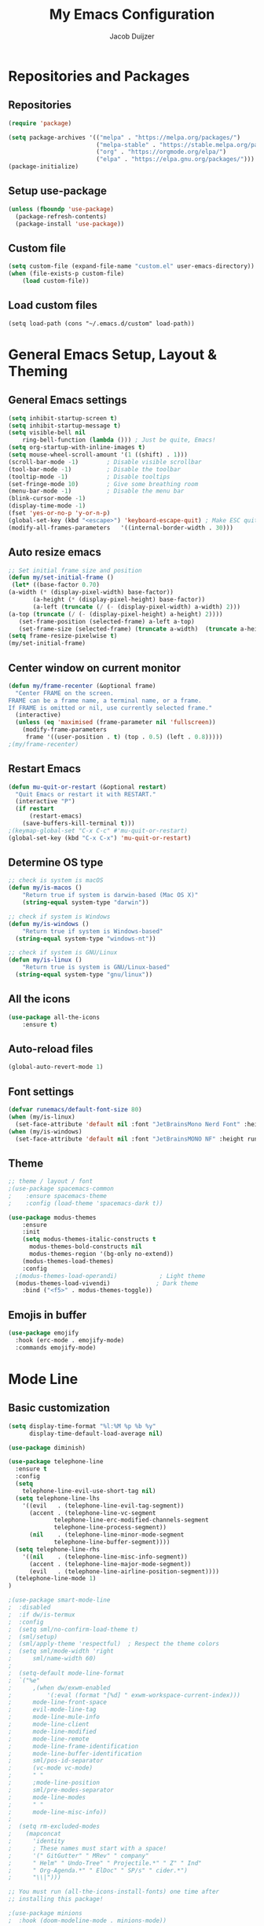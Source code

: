 #+TITLE: My Emacs Configuration
#+AUTHOR: Jacob Duijzer

* Repositories and Packages

** Repositories

#+BEGIN_SRC emacs-lisp
(require 'package)

(setq package-archives '(("melpa" . "https://melpa.org/packages/")
                         ("melpa-stable" . "https://stable.melpa.org/packages/")
                         ("org" . "https://orgmode.org/elpa/")
                         ("elpa" . "https://elpa.gnu.org/packages/")))
(package-initialize)
#+END_SRC 

** Setup use-package 

#+BEGIN_SRC emacs-lisp
(unless (fboundp 'use-package)
  (package-refresh-contents)
  (package-install 'use-package))
#+END_SRC

** Custom file

#+BEGIN_SRC emacs-lisp
(setq custom-file (expand-file-name "custom.el" user-emacs-directory))
(when (file-exists-p custom-file)
    (load custom-file))
#+END_SRC

** Load custom files

#+BEGIN_SRC emacs-list
(setq load-path (cons "~/.emacs.d/custom" load-path))
#+END_SRC
* General Emacs Setup, Layout & Theming

** General Emacs settings

#+BEGIN_SRC emacs-lisp
(setq inhibit-startup-screen t)
(setq inhibit-startup-message t)
(setq visible-bell nil
	ring-bell-function (lambda ())) ; Just be quite, Emacs!
(setq org-startup-with-inline-images t)
(setq mouse-wheel-scroll-amount '(1 ((shift) . 1)))
(scroll-bar-mode -1)        ; Disable visible scrollbar
(tool-bar-mode -1)          ; Disable the toolbar
(tooltip-mode -1)           ; Disable tooltips
(set-fringe-mode 10)        ; Give some breathing room
(menu-bar-mode -1)          ; Disable the menu bar
(blink-cursor-mode -1)
(display-time-mode -1)
(fset 'yes-or-no-p 'y-or-n-p)
(global-set-key (kbd "<escape>") 'keyboard-escape-quit) ; Make ESC quit prompts
(modify-all-frames-parameters	'((internal-border-width . 30)))	
#+END_SRC

#+RESULTS:
: ((vertical-scroll-bars) (left-fringe . 10) (right-fringe . 10) (internal-border-width . 30))

** Auto resize emacs

   #+BEGIN_SRC emacs-lisp
;; Set initial frame size and position
(defun my/set-initial-frame ()
 (let* ((base-factor 0.70)
(a-width (* (display-pixel-width) base-factor))
       (a-height (* (display-pixel-height) base-factor))
       (a-left (truncate (/ (- (display-pixel-width) a-width) 2)))
(a-top (truncate (/ (- (display-pixel-height) a-height) 2))))
   (set-frame-position (selected-frame) a-left a-top)
   (set-frame-size (selected-frame) (truncate a-width)  (truncate a-height) t)))
(setq frame-resize-pixelwise t)
(my/set-initial-frame)
   #+END_SRC

** Center window on current monitor

#+BEGIN_SRC emacs-lisp
(defun my/frame-recenter (&optional frame)
  "Center FRAME on the screen.
FRAME can be a frame name, a terminal name, or a frame.
If FRAME is omitted or nil, use currently selected frame."
  (interactive)
  (unless (eq 'maximised (frame-parameter nil 'fullscreen))
    (modify-frame-parameters
     frame '((user-position . t) (top . 0.5) (left . 0.8)))))
;(my/frame-recenter)
#+END_SRC
** Restart Emacs

#+BEGIN_SRC emacs-lisp
(defun mu-quit-or-restart (&optional restart)
  "Quit Emacs or restart it with RESTART."
  (interactive "P")
  (if restart
      (restart-emacs)
    (save-buffers-kill-terminal t)))
;(keymap-global-set "C-x C-c" #'mu-quit-or-restart)
(global-set-key (kbd "C-x C-x") 'mu-quit-or-restart)
#+END_SRC

** Determine OS type

#+BEGIN_SRC emacs-lisp
;; check is system is macOS
(defun my/is-macos ()
	"Return true if system is darwin-based (Mac OS X)"
	(string-equal system-type "darwin"))

;; check if system is Windows
(defun my/is-windows ()
	"Return true if system is Windows-based"
  (string-equal system-type "windows-nt"))

;; check if system is GNU/Linux
(defun my/is-linux ()
	"Return true is system is GNU/Linux-based"
  (string-equal system-type "gnu/linux"))
#+END_SRC

#+RESULTS:
: my/is-linux

** All the icons

#+BEGIN_SRC emacs-lisp
(use-package all-the-icons
    :ensure t)
#+END_SRC

** Auto-reload files

#+BEGIN_SRC emacs-lisp
(global-auto-revert-mode 1)
#+END_SRC

** Font settings

#+BEGIN_SRC emacs-lisp
(defvar runemacs/default-font-size 80)
(when (my/is-linux)
  (set-face-attribute 'default nil :font "JetBrainsMono Nerd Font" :height runemacs/default-font-size))
(when (my/is-windows)
  (set-face-attribute 'default nil :font "JetBrainsMONO NF" :height runemacs/default-font-size))
#+END_SRC

** Theme

#+BEGIN_SRC emacs-lisp
;; theme / layout / font
;(use-package spacemacs-common
;    :ensure spacemacs-theme
;    :config (load-theme 'spacemacs-dark t))
#+END_SRC

#+BEGIN_SRC emacs-lisp
(use-package modus-themes
	:ensure
	:init
	(setq modus-themes-italic-constructs t
      modus-themes-bold-constructs nil
      modus-themes-region '(bg-only no-extend))
	(modus-themes-load-themes)
	:config
  ;(modus-themes-load-operandi)            ; Light theme
  (modus-themes-load-vivendi)             ; Dark theme
	:bind ("<f5>" . modus-themes-toggle))
#+END_SRC

** Emojis in buffer

#+BEGIN_SRC emacs-lisp
(use-package emojify
  :hook (erc-mode . emojify-mode)
  :commands emojify-mode)
#+END_SRC

* Mode Line
** Basic customization

#+BEGIN_SRC emacs-lisp
(setq display-time-format "%l:%M %p %b %y"
      display-time-default-load-average nil)
#+END_SRC

#+BEGIN_SRC emacs-lisp
(use-package diminish)
#+END_SRC

#+BEGIN_SRC emacs-lisp
(use-package telephone-line
  :ensure t
  :config
  (setq 
	telephone-line-evil-use-short-tag nil)
  (setq telephone-line-lhs
	'((evil   . (telephone-line-evil-tag-segment))
	  (accent . (telephone-line-vc-segment
		     telephone-line-erc-modified-channels-segment
		     telephone-line-process-segment))
	  (nil    . (telephone-line-minor-mode-segment
		     telephone-line-buffer-segment))))
  (setq telephone-line-rhs
	'((nil    . (telephone-line-misc-info-segment))
	  (accent . (telephone-line-major-mode-segment))
	  (evil   . (telephone-line-airline-position-segment))))
  (telephone-line-mode 1)
)
#+END_SRC

#+BEGIN_SRC emacs-lisp
;(use-package smart-mode-line
;  :disabled
;  :if dw/is-termux
;  :config
;  (setq sml/no-confirm-load-theme t)
;  (sml/setup)
;  (sml/apply-theme 'respectful)  ; Respect the theme colors
;  (setq sml/mode-width 'right
;      sml/name-width 60)
;
;  (setq-default mode-line-format
;  `("%e"
;      ,(when dw/exwm-enabled
;          '(:eval (format "[%d] " exwm-workspace-current-index)))
;      mode-line-front-space
;      evil-mode-line-tag
;      mode-line-mule-info
;      mode-line-client
;      mode-line-modified
;      mode-line-remote
;      mode-line-frame-identification
;      mode-line-buffer-identification
;      sml/pos-id-separator
;      (vc-mode vc-mode)
;      " "
;      ;mode-line-position
;      sml/pre-modes-separator
;      mode-line-modes
;      " "
;      mode-line-misc-info))
;
;  (setq rm-excluded-modes
;    (mapconcat
;      'identity
;      ; These names must start with a space!
;      '(" GitGutter" " MRev" " company"
;      " Helm" " Undo-Tree" " Projectile.*" " Z" " Ind"
;      " Org-Agenda.*" " ElDoc" " SP/s" " cider.*")
;      "\\|")))
#+END_SRC

#+BEGIN_SRC emacs-lisp
;; You must run (all-the-icons-install-fonts) one time after
;; installing this package!

;(use-package minions
;  :hook (doom-modeline-mode . minions-mode))
;
;(use-package doom-modeline
;  :after eshell     ;; Make sure it gets hooked after eshell
;  :hook (after-init . doom-modeline-init)
;  :custom-face
;  (mode-line ((t (:height 0.85))))
;  (mode-line-inactive ((t (:height 0.85))))
;  :custom
;  (doom-modeline-height 15)
;  (doom-modeline-bar-width 6)
;  (doom-modeline-lsp t)
;  (doom-modeline-github nil)
;  (doom-modeline-mu4e nil)
;  (doom-modeline-irc nil)
;  (doom-modeline-minor-modes t)
;  (doom-modeline-persp-name nil)
;  (doom-modeline-buffer-file-name-style 'truncate-except-project)
;  (doom-modeline-major-mode-icon nil))
#+END_SRC

** Highlight Matching Braces

#+BEGIN_SRC emacs-lisp
(use-package paren
    :config
    (set-face-background 'show-paren-match (face-background 'default))
    (set-face-foreground 'show-paren-match "#FF8E0D")
    (set-face-attribute 'show-paren-match nil :weight 'bold)
    (show-paren-mode 1))
#+END_SRC


* Editing Configuration
** Tabs & Spaces

#+BEGIN_SRC emacs-lisp
; set tab with to 2 spaces
(setq-default tab-width 2)
(setq-default evil-shift-width tab-width)

;use spaces, not tabs
(setq-default indent-tabs-mode nil)
#+END_SRC

** Commenting Lines

#+BEGIN_SRC emacs-lisp
(use-package evil-nerd-commenter
  :bind ("M-/" . evilnc-comment-or-uncomment-lines))
#+END_SRC

** Frame Scaling / Zooming
Keybindings are: C+M+- and C+M++.

#+BEGIN_SRC emacs-lisp
(use-package default-text-scale
  :defer 1
  :config
  (default-text-scale-mode))
(global-set-key (kbd "C-M-+") 'default-text-scale-increase)
(global-set-key (kbd "C-M--") 'default-text-scale-decrease)
#+END_SRC

** Line numbering
#+BEGIN_SRC emacs-lisp
(defun cc/toggle-line-numbering ()
  "Toggle line numbering between absolute and relative."
  (interactive)
  (if (eq display-line-numbers 'relative)
      (setq display-line-numbers t)
    (setq display-line-numbers 'relative)))
;; toggle line numbers
(global-set-key (kbd "C-c C-l") 'display-line-numbers-mode)
;; toggle normal vs relative line numbers
(global-set-key (kbd "C-c l") 'cc/toggle-line-numbering)
#+END_SRC

** Evil mode

#+BEGIN_SRC emacs-lisp
;; evil mode
(setq evil-want-keybinding nil)
(use-package evil
  :ensure t
  :init
  ;; have no modes shadow evil maps this has to be before evil gets initialized
  (advice-add 'evil-make-overriding-map :override #'ignore)
  (setq evil-intercept-maps nil)

  ;; visual line mode respect has to be set before
  (setq evil-respect-visual-line-mode t)
  (setq evil-want-C-u-scroll t)

  ;; enable evil
  (evil-mode 1)

  ;; custom keybindings
  (setq my-leader (kbd "SPC"))
  (define-key evil-motion-state-map my-leader nil)
  (defvar my-leader-map (make-sparse-keymap) "Keymap for 'leader key' shortcuts.")
  (evil-define-key 'normal (current-global-map) my-leader my-leader-map)
  (evil-define-key 'mortion (current-global-map) my-leader my-leader-map)
  (evil-ex-define-cmd "q" 'kill-this-buffer)
  (evil-ex-define-cmd "quit" 'evil-quit)
)
#+END_SRC

** Ivy

#+BEGIN_SRC emacs-lisp
(use-package ivy :demand
  :ensure t
  :init
  (ivy-mode 1)
  :diminish ivy-mode

  :config
  (setq ivy-use-virtual-buffers t
		ivy-display-style 'plain
		ivy-count-format "%d/%d ")
  ;;bindings
  (define-key my-leader-map "b" 'ivy-switch-buffer)
  )
#+END_SRC

** Org mode

#+BEGIN_SRC emacs-lisp
(use-package org
    :ensure t
    :defer t
    :config
    (define-key org-mode-map
        (kbd "RET") 'org-return-indent)
    ;; org-mode keybindings
    (evil-define-key 'normal org-mode-map
        (kbd "TAB") 'org-cycle
        (concat my-leader "c") 'org-ctrl-c-ctrl-c
        (concat my-leader "t") 'org-todo
        (concat my-leader "oa") '(lambda () (interactive) (org-agenda-file-to-front) (org-agenda))
        (concat my-leader "oA") 'org-archive-to-archive-sibling
        (concat my-leader "on") 'org-narrow-to-subtree
        (concat my-leader "ow") 'widen
        (concat my-leader "ot") 'org-time-stamp
        "gx" 'org-open-at-point)
    ;; add plantuml mode
    (add-to-list
    'org-src-lang-modes '("plantuml" . plantuml))

    ;; org-mode bindings that should work in visual mode
    (evil-define-key 'motion org-mode-map
    (concat my-leader "ol") 'org-insert-link
    (concat my-leader "os") 'org-store-link)
    ;; org agenda keybindings
    (evil-define-key 'normal org-agenda-mode-map
        (concat my-leader "t") 'org-agenda-todo
        (concat my-leader "r") 'org-agenda-redo
        (concat my-leader "oA") 'org-agenda-archive-to-archive-sibling)

    ;;settings
    (add-hook 'org-mode-hook 'auto-fill-mode)
    (add-hook 'org-mode-hook (lambda () (interactive)
                                                                    (setq indent-tabs-mode nil)))
    (setq org-hide-leading-stars t
                org-tags-column 0
                org-agenda-tags-column 0
                org-archive-reversed-order t
                org-ellipsis " …")
    ;; truncate and wrap chars; org only makes display table on load when ellipsis is set, but that's
    ;; too late for adding custom glyphs, so make it ourselves
    (unless org-display-table
        (setq org-display-table (make-display-table)))
    (set-display-table-slot org-display-table 'truncation ?…)
    (set-display-table-slot org-display-table 'wrap ?…)

    ;; prevent org mode from repositioning the screen after (un)folding
    (remove-hook 'org-cycle-hook
                            #'org-optimize-window-after-visibility-change))

  ;; Always redisplay inline images after executing SRC block
  (eval-after-load 'org
    (add-hook 'org-babel-after-execute-hook 'org-redisplay-inline-images))
#+END_SRC

** Modern Org Style

   #+BEGIN_SRC emacs-lisp
;(modus-themes-load-operandi)
(dolist (face '(window-divider
                window-divider-first-pixel
                window-divider-last-pixel))
  (face-spec-reset-face face)
  (set-face-foreground face (face-attribute 'default :background)))
(set-face-background 'fringe (face-attribute 'default :background))

(setq
 ;; Edit settings
 org-auto-align-tags nil
 org-tags-column 0
 org-catch-invisible-edits 'show-and-error
 org-special-ctrl-a/e t
 org-insert-heading-respect-content t

 ;; Org styling, hide markup etc.
 org-hide-emphasis-markers t
 org-pretty-entities t
 org-ellipsis "…"

 ;; Agenda styling
 org-agenda-block-separator ?─
 org-agenda-time-grid
 '((daily today require-timed)
   (800 1000 1200 1400 1600 1800 2000)
   " ┄┄┄┄┄ " "┄┄┄┄┄┄┄┄┄┄┄┄┄┄┄")
 org-agenda-current-time-string
 "⭠ now ─────────────────────────────────────────────────")

;; Enable org-modern-mode
(add-hook 'org-mode-hook #'org-modern-mode)
(add-hook 'org-agenda-finalize-hook #'org-modern-agenda)
   #+END_SRC

** Fonts and bullets

#+BEGIN_SRC emacs-lisp
;(use-package org-superstar
;  :after org
;  :hook (org-mode . org-superstar-mode)
;  :custom
;  ;; (org-superstar-remove-leading-stars t)
;  (org-superstar-headline-bullets-list '("◉" "○" "●" "○" "●" "○" "●")))
;
;;; Replace list hyphen with dot
;;; (font-lock-add-keywords 'org-mode
;;;                         '(("^ *\\([-]\\) "
;;;                             (0 (prog1 () (compose-region (match-beginning 1) (match-end 1) "•"))))))
;
;;; Increase the size of various headings
;(set-face-attribute 'org-document-title nil :font "JetBrainsMono Nerd Font" :weight 'bold :height 1.3)
;(dolist (face '((org-level-1 . 1.2)
;                (org-level-2 . 1.1)
;                (org-level-3 . 1.05)
;                (org-level-4 . 1.0)
;                (org-level-5 . 1.1)
;                (org-level-6 . 1.1)
;                (org-level-7 . 1.1)
;                (org-level-8 . 1.1)))
;  (set-face-attribute (car face) nil :font "JetBrainsMono Nerd Font" :weight 'medium :height (cdr face)))
;
;;; Make sure org-indent face is available
;(require 'org-indent)
;
;;; Ensure that anything that should be fixed-pitch in Org files appears that way
;(set-face-attribute 'org-block nil :foreground nil :inherit 'fixed-pitch)
;(set-face-attribute 'org-table nil  :inherit 'fixed-pitch)
;(set-face-attribute 'org-formula nil  :inherit 'fixed-pitch)
;(set-face-attribute 'org-code nil   :inherit '(shadow fixed-pitch))
;(set-face-attribute 'org-indent nil :inherit '(org-hide fixed-pitch))
;(set-face-attribute 'org-verbatim nil :inherit '(shadow fixed-pitch))
;(set-face-attribute 'org-special-keyword nil :inherit '(font-lock-comment-face fixed-pitch))
;(set-face-attribute 'org-meta-line nil :inherit '(font-lock-comment-face fixed-pitch))
;(set-face-attribute 'org-checkbox nil :inherit 'fixed-pitch)
;
;;; Get rid of the background on column views
;(set-face-attribute 'org-column nil :background nil)
;(set-face-attribute 'org-column-title nil :background nil)
#+END_SRC

** Indenting of source in org-mode

#+BEGIN_SRC emacs-lisp
(setq org-src-preserve-indentation nil 
      org-edit-src-content-indentation 0)
#+END_SRC

** Capture & Refile

#+BEGIN_SRC emacs-lisp
(setq org-default-notes-file "~/Documents/Notes/inbox.org")
(setq org-reverse-note-order nil)
(setq org-refile-use-outline-path 'file)
(setq org-outline-path-complete-in-steps nil)
(setq org-refile-allow-creating-parent-nodes (quote confirm))
(setq org-blank-before-new-entry nil)
(setq org-refile-use-cache nil)
(setq org-refile-targets '((("~/Documents/Notes/inbox.org"
                             "~/Documents/Notes/personal.org"
                             "~/Documents/Notes/farmtrace.org"
                             "~/Documents/Notes/itcare.org"
                             "~/Documents/Notes/rockstars.org") . (:maxlevel . 5))))

(global-set-key (kbd "C-c c") 'org-capture)

(setq org-capture-templates
      (quote (
				("t" "Todo" entry (file+datetree org-default-notes-file)
						"* TODO %? %U" :empty-lines 1) 
        ("n" "Note" entry (file+datetree org-default-notes-file)
	       		"* NOTE %? %U" :empty-lines 1)
	      ("m" "Meeting" entry (file+datetree org-default-notes-file)
						"* MEETING %? %U\n  With: \n" :empty-lines 1)
        ("s" "Standup" entry (file+datetree org-default-notes-file)
						"* STANDUP %U\n Team: %?\n\n*** Yesterday\n\n*** Today\n\n*** Impediments\n\n" :prepend t :empty-lines 1)

	      ))) 
#+END_SRC

** Blogging with Hugo

#+BEGIN_SRC emacs-lisp
;; Github Flavored Markdown exporter for Org Mode
(use-package ox-gfm
:ensure t
:after org
:config
(eval-after-load "org"
    '(require 'ox-gfm nil t))
)
(use-package ox-hugo
  :ensure t
  :after ox)
#+END_SRC

** PlantUML

#+BEGIN_SRC emacs-lisp
(use-package plantuml-mode
    :ensure t
    :config
    (setq plantuml-jar-path "/usr/share/java/plantuml/plantuml.jar")
    (setq plantuml-default-exec-mode 'jar)
    (add-to-list 'auto-mode-alist '("\\.plantuml\\'" . plantuml-mode))
    (add-to-list 'auto-mode-alist '("\\.pu\\'" . plantuml-mode))
    (add-to-list 'auto-mode-alist '("\\.puml\\'" . plantuml-mode))
    (setq plantuml-output-type "png"))

(setq org-plantuml-jar-path (expand-file-name "/usr/share/java/plantuml/plantuml.jar"))
  (org-babel-do-load-languages 'org-babel-load-languages '((plantuml .t)))
(with-eval-after-load 'ox-hugo
  (add-to-list 'org-hugo-special-block-type-properties '("mermaid" . (:raw t))))
#+END_SRC

** Mermaid and org-babel support

#+BEGIN_SRC emacs-lisp
  (use-package ob-mermaid
      :ensure t)

;;  (defun mermaid/post-init-org ()
;;      (spacemacs|use-package-add-hook org
;;          :post-config (add-to-list 'org-babel-load-languages '(mermaid . t))))

;;  (defun mermaid/init-ob-mermaid ()
;;      (use-package ob-mermaid))

  (setq ob-mermaid-cli-path "/usr/bin/mmdc")
#+END_SRC

#+BEGIN_SRC emacs-lisp
(use-package format-all
  :preface
  (defun ian/format-code ()
    "Auto-format whole buffer."
    (interactive)
    (if (derived-mode-p 'prolog-mode)
        (prolog-indent-buffer)
      (format-all-buffer)))
  :config
  (global-set-key (kbd "M-F") #'ian/format-code)
  (add-hook 'prog-mode-hook #'format-all-ensure-formatter))
#+END_SRC

** Org-roam try-out
   Based on the videos of [[https://www.youtube.com/watch?v=YxgA5z2R08I][System Crafters]].

#+BEGIN_SRC emacs-lisp
(use-package org-roam
    :ensure t
    :init
    (setq org-roam-v2-ack t)
    :custom
    (org-roam-directory "~/Documents/RoamNotes")
    (org-roam-completion-everywhere t)
    (org-roam-capture-templates
      '(("d" "default" entry "* %<%I:%M %p>: %?"
        :if-new (file+head "%<%Y-%m-%d>.org" "#+title: %<%Y-%m-%d>\n")
				:unnarrowed t)
        ("b" "book notes" plain (file "~/Documents/RoamNotes/Templates/BookNoteTemplate.org")
        :if-new (file+head "%<%Y%m%d%H%M%S>-${slug}.org" "#+title: ${title}\n")
    :unnarrowed t)
        ("s" "standup" plain (file "~/Documents/RoamNotes/Templates/StandupTemplate.org")
        :if-new (file+head "%<%Y%m%d%H%M%S>-standup.org" "#+title: ${title}\n")
    :unnarrowed t)

))
    :bind (("C-c n l" . org-roam-buffer-toggle)
            ("C-c n f" . org-roam-node-find)
            ("C-c n i" . org-roam-node-insert)
    :map org-mode-map
        ("C-M-i" . completion-at-point))
    :config
    (org-roam-setup))
#+END_SRC

** Presentations
   
   org-present is the package I use for giving presentations in Emacs. I like it because it's simple and allows me to customize the display of it pretty easily.

#+BEGIN_SRC emacs-lisp
(defun dw/org-present-prepare-slide ()
  (org-overview)
  (org-show-entry)
  (org-show-children))

(defun dw/org-present-hook ()
  (setq-local face-remapping-alist '((default (:height 1.5) variable-pitch)
                                     (header-line (:height 4.5) variable-pitch)
                                     (org-code (:height 1.55) org-code)
                                     (org-verbatim (:height 1.55) org-verbatim)
                                     (org-block (:height 1.25) org-block)
                                     (org-block-begin-line (:height 0.7) org-block)))
  (setq header-line-format " ")
  (org-display-inline-images)
  (dw/org-present-prepare-slide))

(defun dw/org-present-quit-hook ()
  (setq-local face-remapping-alist '((default variable-pitch default)))
  (setq header-line-format nil)
  (org-present-small)
  (org-remove-inline-images))

(defun dw/org-present-prev ()
  (interactive)
  (org-present-prev)
  (dw/org-present-prepare-slide))

(defun dw/org-present-next ()
  (interactive)
  (org-present-next)
  (dw/org-present-prepare-slide))

(use-package org-present
  :bind (:map org-present-mode-keymap
         ("C-c C-j" . dw/org-present-next)
         ("C-c C-k" . dw/org-present-prev))
  :hook ((org-present-mode . dw/org-present-hook)
         (org-present-mode-quit . dw/org-present-quit-hook)))
#+END_SRC

** Markdown

#+BEGIN_SRC emacs-lisp
(use-package markdown-mode
  ;; :straight t
  :mode "\\.md\\'"
  :config
  (setq markdown-command "marked")
  (defun dw/set-markdown-header-font-sizes ()
    (dolist (face '((markdown-header-face-1 . 1.2)
                    (markdown-header-face-2 . 1.1)
                    (markdown-header-face-3 . 1.0)
                    (markdown-header-face-4 . 1.0)
                    (markdown-header-face-5 . 1.0)))
      (set-face-attribute (car face) nil :weight 'normal :height (cdr face))))

  (defun dw/markdown-mode-hook ()
    (dw/set-markdown-header-font-sizes))

  (add-hook 'markdown-mode-hook 'dw/markdown-mode-hook))
#+END_SRC

** Reveal presentations

#+BEGIN_SRC emacs-lisp
;; Reveal.js + Org mode
(require 'ox-reveal)
(setq org-reveal-root "file:///home/jacob/projects/github/presentations/reveal.js")
(setq org-reveal-title-slide nil)
#+END_SRC

   #+BEGIN_SRC emacs-lisp
;;(add-to-list 'load-path "~/.sonic-pi.el/")
;;(require 'sonic-pi)
;;(setq sonic-pi-path "/home/jacob/projects/others/sonic-pi/") ; Must end with "/"
;;
;;;; Optionally define a hook
;;(add-hook 'sonic-pi-mode-hook
;;          (lambda ()
;;            ;; This setq can go here instead if you wish
;;            (setq sonic-pi-path "/home/jacob/projects/others/sonic-pi/")
;;            (define-key ruby-mode-map "\C-c\C-b" 'sonic-pi-stop-all)))
   #+END_SRC
